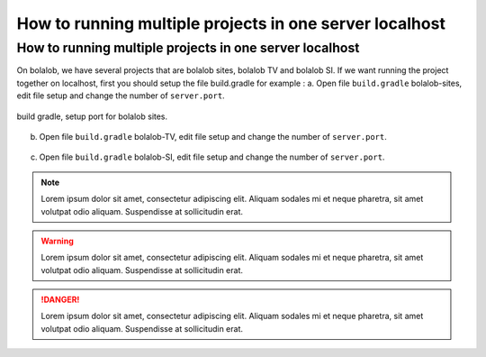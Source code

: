 ##########################################################
How to running multiple projects in one server localhost
##########################################################

How to running multiple projects in one server localhost
========================================================
On bolalob, we have several projects that are bolalob sites, bolalob TV and bolalob SI.
If we want running the project together on localhost, first you should setup the file build.gradle for example :
a.  Open file ``build.gradle`` bolalob-sites, edit file setup and change the number of ``server.port``. 

.. figure:: static/build_gradle_port1.png
   :align: center

   build gradle, setup port for bolalob sites.

b.  Open file ``build.gradle`` bolalob-TV, edit file setup and change the number of ``server.port``.

.. figure:: static/build_gradle_port2.png
   :align: center

    build gradle, setup port for bolalob tv.

c.  Open file ``build.gradle`` bolalob-SI, edit file setup and change the number of ``server.port``.

.. figure:: static/build_gradle_port3.png
   :align: center

    build gradle, setup port for bolalob SI.

.. note::
    Lorem ipsum dolor sit amet, consectetur adipiscing elit. Aliquam sodales mi et neque pharetra, sit amet volutpat odio aliquam. Suspendisse at sollicitudin erat.

.. warning::
    Lorem ipsum dolor sit amet, consectetur adipiscing elit. Aliquam sodales mi et neque pharetra, sit amet volutpat odio aliquam. Suspendisse at sollicitudin erat. 

.. danger::
    Lorem ipsum dolor sit amet, consectetur adipiscing elit. Aliquam sodales mi et neque pharetra, sit amet volutpat odio aliquam. Suspendisse at sollicitudin erat. 
